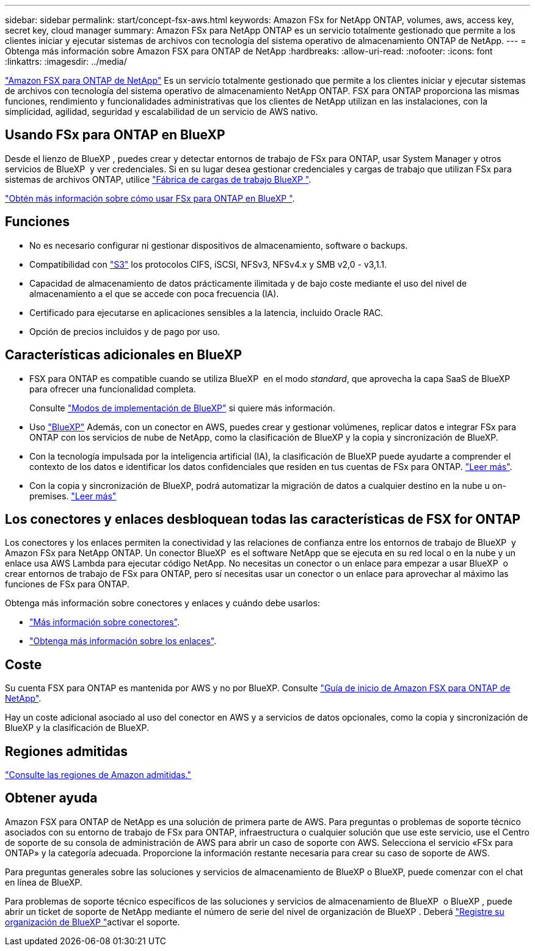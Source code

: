 ---
sidebar: sidebar 
permalink: start/concept-fsx-aws.html 
keywords: Amazon FSx for NetApp ONTAP, volumes, aws, access key, secret key, cloud manager 
summary: Amazon FSx para NetApp ONTAP es un servicio totalmente gestionado que permite a los clientes iniciar y ejecutar sistemas de archivos con tecnología del sistema operativo de almacenamiento ONTAP de NetApp. 
---
= Obtenga más información sobre Amazon FSX para ONTAP de NetApp
:hardbreaks:
:allow-uri-read: 
:nofooter: 
:icons: font
:linkattrs: 
:imagesdir: ../media/


[role="lead"]
link:https://docs.aws.amazon.com/fsx/latest/ONTAPGuide/what-is-fsx-ontap.html["Amazon FSX para ONTAP de NetApp"^] Es un servicio totalmente gestionado que permite a los clientes iniciar y ejecutar sistemas de archivos con tecnología del sistema operativo de almacenamiento NetApp ONTAP. FSX para ONTAP proporciona las mismas funciones, rendimiento y funcionalidades administrativas que los clientes de NetApp utilizan en las instalaciones, con la simplicidad, agilidad, seguridad y escalabilidad de un servicio de AWS nativo.



== Usando FSx para ONTAP en BlueXP 

Desde el lienzo de BlueXP , puedes crear y detectar entornos de trabajo de FSx para ONTAP, usar System Manager y otros servicios de BlueXP  y ver credenciales. Si en su lugar desea gestionar credenciales y cargas de trabajo que utilizan FSx para sistemas de archivos ONTAP, utilice https://docs.netapp.com/us-en/workload-fsx-ontap/index.html["Fábrica de cargas de trabajo BlueXP "^].

link:../use/task-creating-fsx-working-environment.html["Obtén más información sobre cómo usar FSx para ONTAP en BlueXP "^].



== Funciones

* No es necesario configurar ni gestionar dispositivos de almacenamiento, software o backups.
* Compatibilidad con https://docs.netapp.com/us-en/ontap/s3-config/ontap-version-support-s3-concept.html["S3"^] los protocolos CIFS, iSCSI, NFSv3, NFSv4.x y SMB v2,0 - v3,1.1.
* Capacidad de almacenamiento de datos prácticamente ilimitada y de bajo coste mediante el uso del nivel de almacenamiento a el que se accede con poca frecuencia (IA).
* Certificado para ejecutarse en aplicaciones sensibles a la latencia, incluido Oracle RAC.
* Opción de precios incluidos y de pago por uso.




== Características adicionales en BlueXP

* FSX para ONTAP es compatible cuando se utiliza BlueXP  en el modo _standard_, que aprovecha la capa SaaS de BlueXP  para ofrecer una funcionalidad completa.
+
Consulte link:https://docs.netapp.com/us-en/bluexp-setup-admin/concept-modes.html["Modos de implementación de BlueXP"^] si quiere más información.

* Uso link:https://docs.netapp.com/us-en/bluexp-family/["BlueXP"^] Además, con un conector en AWS, puedes crear y gestionar volúmenes, replicar datos e integrar FSx para ONTAP con los servicios de nube de NetApp, como la clasificación de BlueXP y la copia y sincronización de BlueXP.
* Con la tecnología impulsada por la inteligencia artificial (IA), la clasificación de BlueXP puede ayudarte a comprender el contexto de los datos e identificar los datos confidenciales que residen en tus cuentas de FSx para ONTAP. https://docs.netapp.com/us-en/bluexp-classification/concept-cloud-compliance.html["Leer más"^].
* Con la copia y sincronización de BlueXP, podrá automatizar la migración de datos a cualquier destino en la nube u on-premises. https://docs.netapp.com/us-en/bluexp-copy-sync/concept-cloud-sync.html["Leer más"^]




== Los conectores y enlaces desbloquean todas las características de FSX for ONTAP

Los conectores y los enlaces permiten la conectividad y las relaciones de confianza entre los entornos de trabajo de BlueXP  y Amazon FSx para NetApp ONTAP. Un conector BlueXP  es el software NetApp que se ejecuta en su red local o en la nube y un enlace usa AWS Lambda para ejecutar código NetApp. No necesitas un conector o un enlace para empezar a usar BlueXP  o crear entornos de trabajo de FSx para ONTAP, pero sí necesitas usar un conector o un enlace para aprovechar al máximo las funciones de FSx para ONTAP.

Obtenga más información sobre conectores y enlaces y cuándo debe usarlos:

* https://docs.netapp.com/us-en/bluexp-setup-admin/concept-connectors.html["Más información sobre conectores"^].
* https://docs.netapp.com/us-en/workload-fsx-ontap/links-overview.html["Obtenga más información sobre los enlaces"^].




== Coste

Su cuenta FSX para ONTAP es mantenida por AWS y no por BlueXP. Consulte https://docs.aws.amazon.com/fsx/latest/ONTAPGuide/what-is-fsx-ontap.html["Guía de inicio de Amazon FSX para ONTAP de NetApp"^].

Hay un coste adicional asociado al uso del conector en AWS y a servicios de datos opcionales, como la copia y sincronización de BlueXP y la clasificación de BlueXP.



== Regiones admitidas

https://aws.amazon.com/about-aws/global-infrastructure/regional-product-services/["Consulte las regiones de Amazon admitidas."^]



== Obtener ayuda

Amazon FSX para ONTAP de NetApp es una solución de primera parte de AWS. Para preguntas o problemas de soporte técnico asociados con su entorno de trabajo de FSx para ONTAP, infraestructura o cualquier solución que use este servicio, use el Centro de soporte de su consola de administración de AWS para abrir un caso de soporte con AWS. Selecciona el servicio «FSx para ONTAP» y la categoría adecuada. Proporcione la información restante necesaria para crear su caso de soporte de AWS.

Para preguntas generales sobre las soluciones y servicios de almacenamiento de BlueXP o BlueXP, puede comenzar con el chat en línea de BlueXP.

Para problemas de soporte técnico específicos de las soluciones y servicios de almacenamiento de BlueXP  o BlueXP , puede abrir un ticket de soporte de NetApp mediante el número de serie del nivel de organización de BlueXP . Deberá link:https://docs.netapp.com/us-en/bluexp-fsx-ontap/support/task-support-registration.html["Registre su organización de BlueXP "^]activar el soporte.
